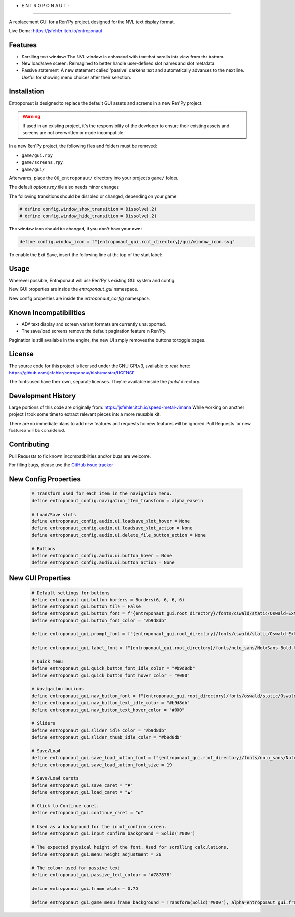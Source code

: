 - E N T R O P O N A U T -
=========================

A replacement GUI for a Ren'Py project, designed for the NVL text display format.

Live Demo: https://jsfehler.itch.io/entroponaut

Features
--------

- Scrolling text window: The NVL window is enhanced with text that scrolls into view from the bottom.

- New load/save screen: Reimagined to better handle user-defined slot names and slot metadata.

- Passive statement: A new statement called 'passive' darkens text and automatically advances to the next line.
  Useful for showing menu choices after their selection.

Installation
------------

Entroponaut is designed to replace the default GUI assets and screens in a new Ren'Py project.

.. warning::
    If used in an existing project, it's the responsibility of the developer to
    ensure their existing assets and screens are not overwritten or made incompatible.

In a new Ren'Py project, the following files and folders must be removed:

- ``game/gui.rpy``
- ``game/screens.rpy``
- ``game/gui/``

Afterwards, place the ``00_entroponaut/`` directory into your project's ``game/`` folder.

The default `options.rpy` file also needs minor changes:

The following transitions should be disabled or changed, depending on your game.

.. code-block:: console

    # define config.window_show_transition = Dissolve(.2)
    # define config.window_hide_transition = Dissolve(.2)

The window icon should be changed, if you don't have your own:

.. code-block:: console

    define config.window_icon = f"{entroponaut_gui.root_directory}/gui/window_icon.svg"

To enable the Exit Save, insert the following line at the top of the start label:

.. code-block:: console
    $ _quit_slot = "quitsave"

Usage
-----

Wherever possible, Entroponaut will use Ren'Py's existing GUI system and config.

New GUI properties are inside the `entroponaut_gui` namespace.

New config properties are inside the `entroponaut_config` namespace.

Known Incompatibilities
-----------------------

- ADV text display and screen variant formats are currently unsupported.

- The save/load screens remove the default pagination feature in Ren'Py.
Pagination is still available in the engine, the new UI simply removes the
buttons to toggle pages.

License
-------

The source code for this project is licensed under the GNU GPLv3, available to read here:
https://github.com/jsfehler/entroponaut/blob/master/LICENSE

The fonts used have their own, separate licenses. They're available inside the `fonts/` directory.

Development History
-------------------

Large portions of this code are originally from: https://jsfehler.itch.io/speed-metal-vimana
While working on another project I took some time to extract relevant pieces into a more reusable kit.

There are no immediate plans to add new features and requests for new features will be ignored.
Pull Requests for new features will be considered.

Contributing
------------

Pull Requests to fix known incompatibilities and/or bugs are welcome.

For filing bugs, please use the
`GitHub issue tracker <https://github.com/jsfehler/entroponaut/issues>`_

New Config Properties
---------------------

  .. code-block:: console
  
      # Transform used for each item in the navigation menu.
      define entroponaut_config.navigation_item_transform = alpha_easein

      # Load/Save slots
      define entroponaut_config.audio.ui.loadsave_slot_hover = None
      define entroponaut_config.audio.ui.loadsave_slot_action = None
      define entroponaut_config.audio.ui.delete_file_button_action = None

      # Buttons
      define entroponaut_config.audio.ui.button_hover = None
      define entroponaut_config.audio.ui.button_action = None

New GUI Properties
------------------

  .. code-block:: console

      # Default settings for buttons
      define entroponaut_gui.button_borders = Borders(6, 6, 6, 6)
      define entroponaut_gui.button_tile = False
      define entroponaut_gui.button_font = f"{entroponaut_gui.root_directory}/fonts/oswald/static/Oswald-ExtraLight.ttf"
      define entroponaut_gui.button_font_color = "#b9d8db"

      define entroponaut_gui.prompt_font = f"{entroponaut_gui.root_directory}/fonts/oswald/static/Oswald-ExtraLight.ttf"

      define entroponaut_gui.label_font = f"{entroponaut_gui.root_directory}/fonts/noto_sans/NotoSans-Bold.ttf"

      # Quick menu
      define entroponaut_gui.quick_button_font_idle_color = "#b9d8db"
      define entroponaut_gui.quick_button_font_hover_color = "#000"

      # Navigation buttons
      define entroponaut_gui.nav_button_font = f"{entroponaut_gui.root_directory}/fonts/oswald/static/Oswald-Light.ttf"
      define entroponaut_gui.nav_button_text_idle_color = "#b9d8db"
      define entroponaut_gui.nav_button_text_hover_color = "#000"

      # Sliders
      define entroponaut_gui.slider_idle_color = "#b9d8db"
      define entroponaut_gui.slider_thumb_idle_color = "#b9d8db"

      # Save/Load
      define entroponaut_gui.save_load_button_font = f"{entroponaut_gui.root_directory}/fonts/noto_sans/NotoSans-Light.ttf"
      define entroponaut_gui.save_load_button_font_size = 19

      # Save/Load carets
      define entroponaut_gui.save_caret = "▼"
      define entroponaut_gui.load_caret = "▲"

      # Click to Continue caret.
      define entroponaut_gui.continue_caret = "►"

      # Used as a background for the input_confirm screen.
      define entroponaut_gui.input_confirm_background = Solid('#000')

      # The expected physical height of the font. Used for scrolling calculations.
      define entroponaut_gui.menu_height_adjustment = 26

      # The colour used for passive text
      define entroponaut_gui.passive_text_colour = "#787878"

      define entroponaut_gui.frame_alpha = 0.75

      define entroponaut_gui.game_menu_frame_background = Transform(Solid('#000'), alpha=entroponaut_gui.frame_alpha)
